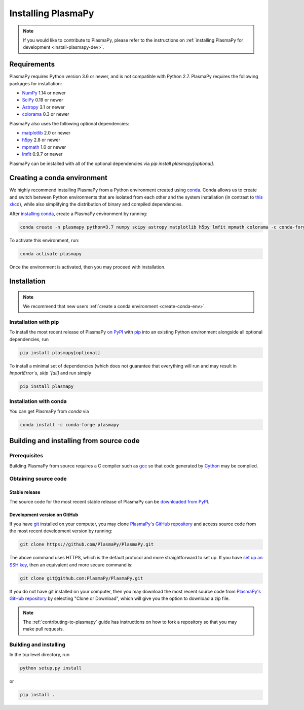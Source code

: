 .. _plasmapy-install:

*******************
Installing PlasmaPy
*******************

.. note::

   If you would like to contribute to PlasmaPy, please refer to the
   instructions on :ref:`installing PlasmaPy for development
   <install-plasmapy-dev>`.

.. _install-requirements:

Requirements
============

PlasmaPy requires Python version 3.6 or newer, and is not compatible
with Python 2.7.  PlasmaPy requires the following packages for
installation:

- `NumPy <http://www.numpy.org/>`_ 1.14 or newer
- `SciPy <https://www.scipy.org/>`_ 0.19 or newer
- `Astropy <http://www.astropy.org/>`_ 3.1 or newer
- `colorama <https://pypi.org/project/colorama/>`_ 0.3 or newer

PlasmaPy also uses the following optional dependencies:

- `matplotlib <https://matplotlib.org/>`_ 2.0 or newer
- `h5py <https://www.h5py.org/>`_ 2.8 or newer
- `mpmath <http://mpmath.org/>`_ 1.0 or newer
- `lmfit <https://lmfit.github.io/lmfit-py/>`_ 0.9.7 or newer

PlasmaPy can be installed with all of the optional dependencies via
`pip install plasmapy[optional]`.

.. _create-conda-env:

Creating a conda environment
============================

We highly recommend installing PlasmaPy from a Python environment
created using `conda <https://conda.io/docs/>`_.  Conda allows us to
create and switch between Python environments that are isolated from
each other and the system installation (in contrast to `this xkcd
<https://xkcd.com/1987/>`_), while also simplifying the distribution of
binary and compiled dependencies.

After `installing conda <https://conda.io/docs/user-guide/install/>`_,
create a PlasmaPy environment by running:

.. code:: bash

    conda create -n plasmapy python=3.7 numpy scipy astropy matplotlib h5py lmfit mpmath colorama -c conda-forge

To activate this environment, run:

.. code:: bash

   conda activate plasmapy

Once the environment is activated, then you may proceed with
installation.

Installation
============

.. note::

   We recommend that new users :ref:`create a conda environment
   <create-conda-env>`.

.. _install-pip:

Installation with pip
---------------------

To install the most recent release of PlasmaPy `on PyPI`_ with `pip
<https://pip.pypa.io/en/stable/>`_ into an existing Python environment
alongside all optional dependencies, run

.. code:: bash

   pip install plasmapy[optional]

To install a minimal set of dependencies (which does not guarantee that
everything will run and may result in `ImportError`s, skip `[all]` and run
simply

.. code:: bash

    pip install plasmapy

.. _install-conda:

Installation with conda
-----------------------

You can get PlasmaPy from `conda` via

.. code:: bash

    conda install -c conda-forge plasmapy

Building and installing from source code
========================================

Prerequisites
-------------

Building PlasmaPy from source requires a C compiler such as
`gcc <https://gcc.gnu.org/>`_ so that code generated by
`Cython <http://cython.org/>`_ may be compiled.

Obtaining source code
---------------------

Stable release
^^^^^^^^^^^^^^

The source code for the most recent stable release of PlasmaPy can be
`downloaded from PyPI <https://pypi.org/project/plasmapy/>`_.

Development version on GitHub
^^^^^^^^^^^^^^^^^^^^^^^^^^^^^

If you have `git <https://git-scm.com/>`_ installed on your computer,
you may clone `PlasmaPy's GitHub repository`_ and access source code
from the most recent development version by running:

.. code:: bash

   git clone https://github.com/PlasmaPy/PlasmaPy.git

The above command uses HTTPS, which is the default protocol and more
straightforward to set up.  If you have `set up an SSH key`_, then an
equivalent and more secure command is:

.. code:: bash

   git clone git@github.com:PlasmaPy/PlasmaPy.git

If you do not have git installed on your computer, then you may download
the most recent source code from `PlasmaPy's GitHub repository`_ by
selecting "Clone or Download", which will give you the option to
download a zip file.

.. note::

   The :ref:`contributing-to-plasmapy` guide has instructions on how to
   fork a repository so that you may make pull requests.

Building and installing
-----------------------

In the top level directory, run

.. code:: bash

   python setup.py install

or

.. code:: bash

   pip install .

.. _PlasmaPy's GitHub repository: https://github.com/PlasmaPy/PlasmaPy
.. _set up an SSH key: https://help.github.com/articles/generating-a-new-ssh-key-and-adding-it-to-the-ssh-agent/
.. _on PyPI: https://pypi.org/project/plasmapy/
